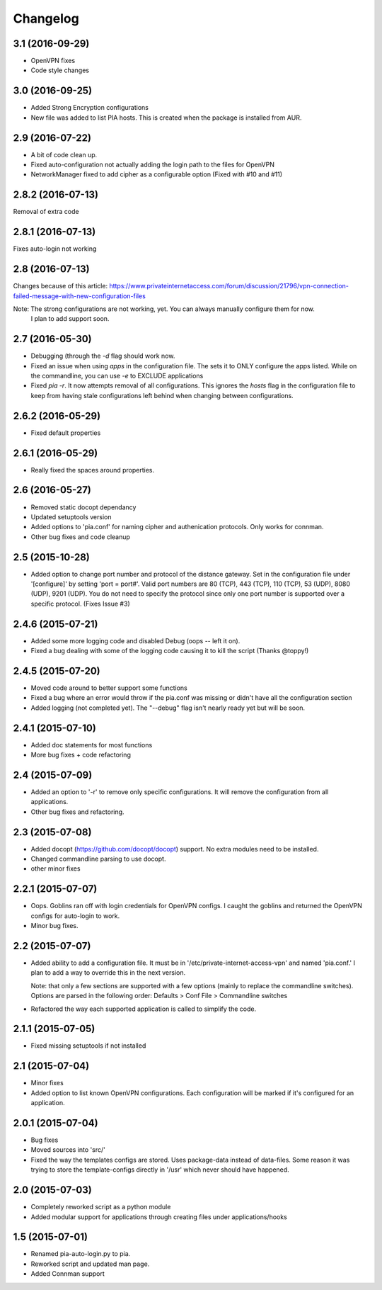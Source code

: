 Changelog
=========
3.1 (2016-09-29)
----------------
- OpenVPN fixes
- Code style changes

3.0 (2016-09-25)
----------------
- Added Strong Encryption configurations
- New file was added to list PIA hosts. This is created when the package is installed from AUR.

2.9 (2016-07-22)
----------------
- A bit of code clean up.
- Fixed auto-configuration not actually adding the login path to the files for OpenVPN
- NetworkManager fixed to add cipher as a configurable option (Fixed with #10 and #11)

2.8.2 (2016-07-13)
------------------
Removal of extra code

2.8.1 (2016-07-13)
------------------
Fixes auto-login not working

2.8 (2016-07-13)
----------------
Changes because of this article:
https://www.privateinternetaccess.com/forum/discussion/21796/vpn-connection-failed-message-with-new-configuration-files

Note: The strong configurations are not working, yet. You can always manually configure them for now.
      I plan to add support soon.
2.7 (2016-05-30)
----------------
- Debugging (through the `-d` flag should work now.
- Fixed an issue when using `apps` in the configuration file. The sets it to ONLY
  configure the apps listed. While on the commandline, you can use `-e` to EXCLUDE applications
- Fixed `pia -r`. It now attempts removal of all configurations. This ignores the `hosts` flag in the
  configuration file to keep from having stale configurations left behind when changing between
  configurations.

2.6.2 (2016-05-29)
------------------
- Fixed default properties

2.6.1 (2016-05-29)
------------------
- Really fixed the spaces around properties.

2.6 (2016-05-27)
----------------
- Removed static docopt dependancy
- Updated setuptools version
- Added options to 'pia.conf' for naming cipher and authenication
  protocols. Only works for connman.
- Other bug fixes and code cleanup

2.5 (2015-10-28)
----------------
- Added option to change port number and protocol of the distance gateway. Set in the configuration file
  under '[configure]' by setting 'port = port#'. Valid port numbers are 80 (TCP), 443 (TCP), 110 (TCP),
  53 (UDP), 8080 (UDP), 9201 (UDP). You do not need to specify the protocol since only one port number
  is supported over a specific protocol. (Fixes Issue #3)

2.4.6 (2015-07-21)
------------------
- Added some more logging code and disabled Debug (oops -- left it on).
- Fixed a bug dealing with some of the logging code causing it to kill the script (Thanks @toppy!)

2.4.5 (2015-07-20)
------------------
- Moved code around to better support some functions
- Fixed a bug where an error would throw if the pia.conf was missing or didn't have all the configuration
  section
- Added logging (not completed yet). The "--debug" flag isn't nearly ready yet but will be soon.

2.4.1 (2015-07-10)
------------------
- Added doc statements for most functions
- More bug fixes + code refactoring

2.4 (2015-07-09)
----------------
- Added an option to '-r' to remove only specific configurations. It will remove the configuration from
  all applications.
- Other bug fixes and refactoring.

2.3 (2015-07-08)
----------------
- Added docopt (https://github.com/docopt/docopt) support. No extra modules need to be installed.
- Changed commandline parsing to use docopt.
- other minor fixes

2.2.1 (2015-07-07)
------------------
- Oops. Goblins ran off with login credentials for OpenVPN configs.
  I caught the goblins and returned the OpenVPN configs for auto-login to work.
- Minor bug fixes.

2.2 (2015-07-07)
----------------
- Added ability to add a configuration file. It must be in '/etc/private-internet-access-vpn' and
  named 'pia.conf.' I plan to add a way to override this in the next version.

  Note: that only a few sections are supported with a few options (mainly to replace the commandline
  switches). Options are parsed in the following order: Defaults > Conf File > Commandline switches

- Refactored the way each supported application is called to simplify the code.

2.1.1 (2015-07-05)
------------------
- Fixed missing setuptools if not installed

2.1 (2015-07-04)
----------------
- Minor fixes
- Added option to list known OpenVPN configurations. Each configuration will be marked if it's configured for an
  application.

2.0.1 (2015-07-04)
------------------
- Bug fixes
- Moved sources into 'src/'
- Fixed the way the templates configs are stored. Uses package-data instead of data-files.
  Some reason it was trying to store the template-configs directly in '/usr' which never should
  have happened.

2.0 (2015-07-03)
----------------
- Completely reworked script as a python module
- Added modular support for applications through creating files under
  applications/hooks

1.5 (2015-07-01)
----------------
- Renamed pia-auto-login.py to pia.
- Reworked script and updated man page.
- Added Connman support
